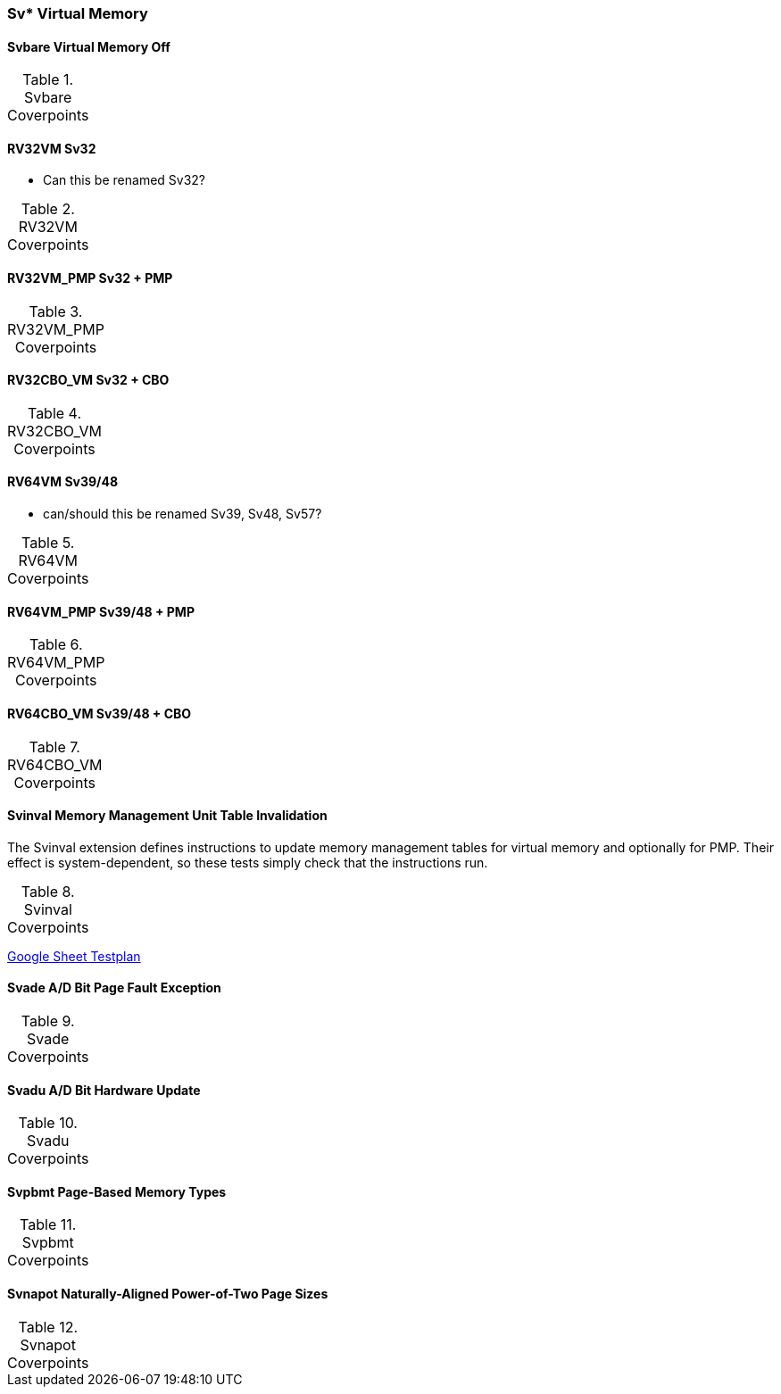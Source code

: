 
=== Sv* Virtual Memory

==== Svbare Virtual Memory Off

[[t-Svbare-coverpoints]]
.Svbare Coverpoints
[options=header]
[%AUTOWIDTH]
,===
//include::{testplansdir}/Svbare.csv[]
,===

==== RV32VM Sv32

*** Can this be renamed Sv32?

[[t-RV32VM-coverpoints]]
.RV32VM Coverpoints
[options=header]
[%AUTOWIDTH]
,===
//include::{testplansdir}/RV32VM.csv[]
,===

==== RV32VM_PMP Sv32 + PMP

[[t-RV32VM_PMP-coverpoints]]
.RV32VM_PMP Coverpoints
[options=header]
[%AUTOWIDTH]
,===
//include::{testplansdir}/RV32VM_PMP.csv[]
,===

==== RV32CBO_VM Sv32 + CBO

[[t-RV32CBO_VM-coverpoints]]
.RV32CBO_VM Coverpoints
[options=header]
[%AUTOWIDTH]
,===
//include::{testplansdir}/RV32CBO_VM.csv[]
,===

==== RV64VM Sv39/48

*** can/should this be renamed Sv39, Sv48, Sv57?

[[t-RV64VM-coverpoints]]
.RV64VM Coverpoints
[options=header]
[%AUTOWIDTH]
,===
//include::{testplansdir}/RV64VM.csv[]
,===

==== RV64VM_PMP Sv39/48 + PMP

[[t-RV64VM_PMP-coverpoints]]
.RV64VM_PMP Coverpoints
[options=header]
[%AUTOWIDTH]
,===
//include::{testplansdir}/RV64VM_PMP.csv[]
,===

==== RV64CBO_VM Sv39/48 + CBO

[[t-RV64CBO_VM-coverpoints]]
.RV64CBO_VM Coverpoints
[options=header]
[%AUTOWIDTH]
,===
//include::{testplansdir}/RV64CBO_VM.csv[]
,===

==== Svinval Memory Management Unit Table Invalidation

The Svinval extension defines instructions to update memory management tables for virtual memory and optionally for PMP. Their effect is system-dependent, so these tests simply check that the instructions run.

[[t-Svinval-coverpoints]]
.Svinval Coverpoints
[options=header]
[%AUTOWIDTH]
,===
//include::{testplansdir}/Svinval.csv[]
,===
https://docs.google.com/spreadsheets/d/1M78FrWvnva08vg-_5ejIkTZBhW1z5mW7NkYjl5lXH5g/edit?gid=1987812700#gid=1987812700[Google Sheet Testplan]

==== Svade A/D Bit Page Fault Exception

[[t-Svade-coverpoints]]
.Svade Coverpoints
[options=header]
[%AUTOWIDTH]
,===
//include::{testplansdir}/Svade.csv[]
,===

==== Svadu A/D Bit Hardware Update

[[t-Svadu-coverpoints]]
.Svadu Coverpoints
[options=header]
[%AUTOWIDTH]
,===
//include::{testplansdir}/Svadu.csv[]
,===

==== Svpbmt Page-Based Memory Types

[[t-Svpbmt-coverpoints]]
.Svpbmt Coverpoints
[options=header]
[%AUTOWIDTH]
,===
//include::{testplansdir}/Svpbmt.csv[]
,===

==== Svnapot Naturally-Aligned Power-of-Two Page Sizes

[[t-Svnapot-coverpoints]]
.Svnapot Coverpoints
[options=header]
[%AUTOWIDTH]
,===
//include::{testplansdir}/Svnapot.csv[]
,===
